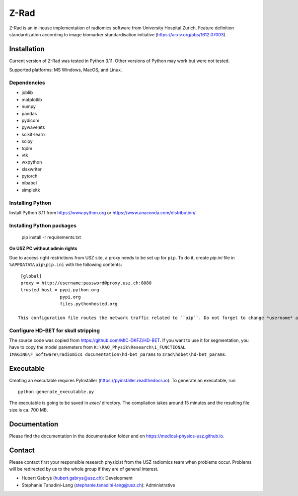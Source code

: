 Z-Rad
=====

Z-Rad is an in-house implementation of radiomics software from University Hospital Zurich. Feature definition standardization according to image biomarker standardisation initiative (https://arxiv.org/abs/1612.07003).

Installation
------------

Current version of Z-Rad was tested in Python 3.11. Other versions of Python may work but were not tested.

Supported platforms: MS Windows, MacOS, and Linux.

Dependencies
~~~~~~~~~~~~ 

- joblib
- matplotlib
- numpy
- pandas
- pydicom
- pywavelets
- scikit-learn
- scipy
- tqdm
- vtk
- wxpython
- xlsxwriter
- pytorch
- nibabel
- simpleitk


Installing Python
~~~~~~~~~~~~~~~~~

Install Python 3.11 from https://www.python.org or https://www.anaconda.com/distribution/.

Installing Python packages
~~~~~~~~~~~~~~~~~~~~~~~~~~
    pip install -r requirements.txt

**On USZ PC without admin rights**

Due to access right restrictions from USZ site, a proxy needs to be set up for ``pip``. To do it, create *pip.ini* file in ``%APPDATA%\pip\pip.ini`` with the following contents::

    [global]
    proxy = http://username:password@proxy.usz.ch:8080
    trusted-host = pypi.python.org
                   pypi.org
                   files.pythonhosted.org

   This configuration file routes the network traffic related to ``pip``. Do not forget to change *username* and *password* to your credentials.



Configure HD-BET for skull stripping
~~~~~~~~~~~~~~~~~~~~~~~~~~~~~~~~~~~~

The source code was copied from https://github.com/MIC-DKFZ/HD-BET. If you want to use it for segmentation, you have to copy the model paremeters from ``K:\RAO_Physik\Research\1_FUNCTIONAL IMAGING\F_Software\radiomics documentation\hd-bet_params`` to ``zrad\hdbet\hd-bet_params``.

Executable
----------

Creating an executable requires PyInstaller (https://pyinstaller.readthedocs.io). To generate an executable, run ::

    python generate_executable.py
    
The executable is going to be saved in *exec/* directory. The compilation takes around 15 minutes and the resulting file size is ca. 700 MB.

Documentation
-------------

Please find the documentation in the documentation folder and on https://medical-physics-usz.github.io.

Contact
-------
Please contact first your responsible research physicist from the USZ radiomics team when problems occur. Problems will be redirected by us to the whole group if they are of general interest.

- Hubert Gabryś (hubert.gabrys@usz.ch): Development
- Stephanie Tanadini-Lang (stephanie.tanadini-lang@usz.ch): Administrative
